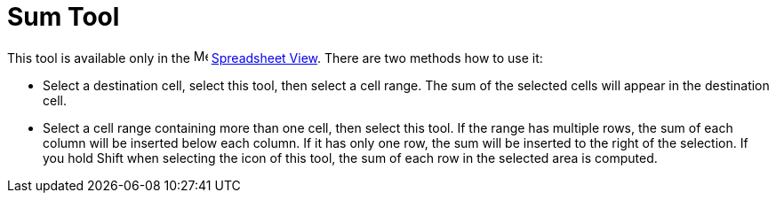 = Sum Tool
:page-en: tools/Sum
ifdef::env-github[:imagesdir: /en/modules/ROOT/assets/images]

This tool is available only in the image:16px-Menu_view_spreadsheet.svg.png[Menu view
spreadsheet.svg,width=16,height=16] xref:/Spreadsheet_View.adoc[Spreadsheet View]. There are two methods how to use it:

* Select a destination cell, select this tool, then select a cell range. The sum of the selected cells will appear
in the destination cell.
* Select a cell range containing more than one cell, then select this tool. If the range has multiple rows, the sum
of each column will be inserted below each column. If it has only one row, the sum will be inserted to the right
of the selection. If you hold [.kcode]#Shift# when selecting the icon of this tool, the sum of each row in the selected area is
computed.
